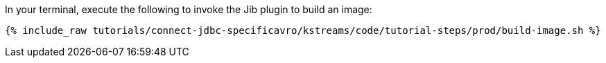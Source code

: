 In your terminal, execute the following to invoke the Jib plugin to build an image:

+++++
<pre class="snippet"><code class="shell">{% include_raw tutorials/connect-jdbc-specificavro/kstreams/code/tutorial-steps/prod/build-image.sh %}</code></pre>
+++++
